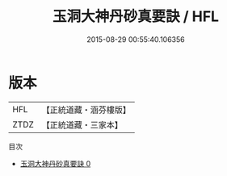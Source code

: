 #+TITLE: 玉洞大神丹砂真要訣 / HFL

#+DATE: 2015-08-29 00:55:40.106356
* 版本
 |       HFL|【正統道藏・涵芬樓版】|
 |      ZTDZ|【正統道藏・三家本】|
目次
 - [[file:KR5c0294_000.txt][玉洞大神丹砂真要訣 0]]
